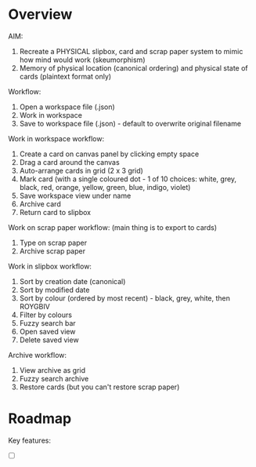 * Overview

AIM:
1. Recreate a PHYSICAL slipbox, card and scrap paper system to mimic how mind would work (skeumorphism)
2. Memory of physical location (canonical ordering) and physical state of cards (plaintext format only)

Workflow:
1. Open a workspace file (.json)
2. Work in workspace
3. Save to workspace file (.json) - default to overwrite original filename

Work in workspace workflow:
1. Create a card on canvas panel by clicking empty space
2. Drag a card around the canvas
3. Auto-arrange cards in grid (2 x 3 grid)
4. Mark card (with a single coloured dot - 1 of 10 choices: white, grey, black, red, orange, yellow, green, blue, indigo, violet)
5. Save workspace view under name
6. Archive card
7. Return card to slipbox

Work on scrap paper workflow: (main thing is to export to cards)
1. Type on scrap paper
2. Archive scrap paper

Work in slipbox workflow:
1. Sort by creation date (canonical)
2. Sort by modified date
3. Sort by colour (ordered by most recent) - black, grey, white, then ROYGBIV
4. Filter by colours
5. Fuzzy search bar
6. Open saved view
7. Delete saved view

Archive workflow:
1. View archive as grid
2. Fuzzy search archive
3. Restore cards (but you can't restore scrap paper)

* Roadmap

Key features:
- [ ]

